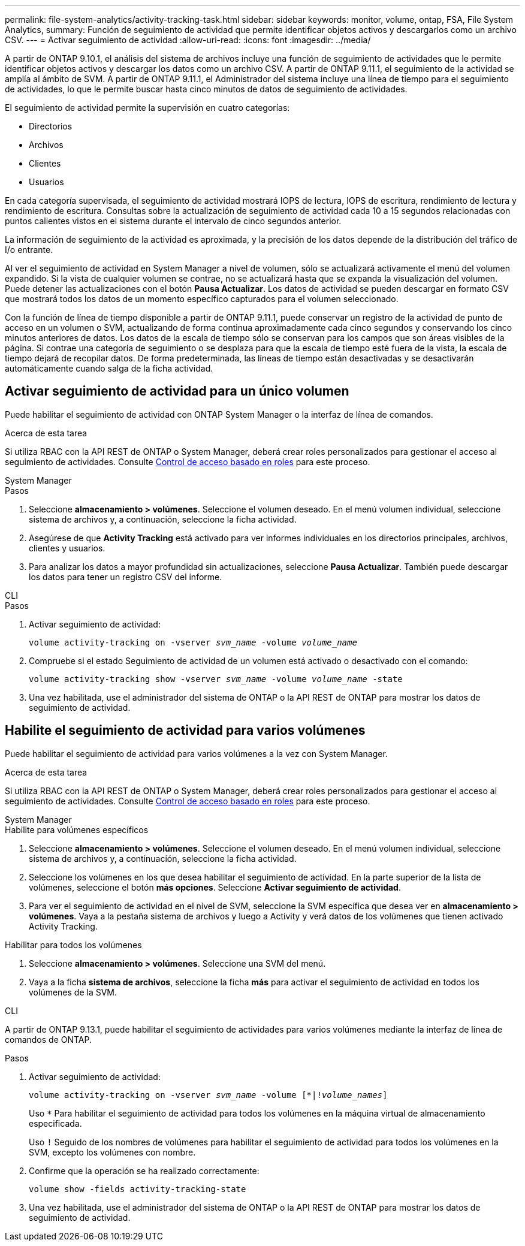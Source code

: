 ---
permalink: file-system-analytics/activity-tracking-task.html 
sidebar: sidebar 
keywords: monitor, volume, ontap, FSA, File System Analytics, 
summary: Función de seguimiento de actividad que permite identificar objetos activos y descargarlos como un archivo CSV. 
---
= Activar seguimiento de actividad
:allow-uri-read: 
:icons: font
:imagesdir: ../media/


[role="lead"]
A partir de ONTAP 9.10.1, el análisis del sistema de archivos incluye una función de seguimiento de actividades que le permite identificar objetos activos y descargar los datos como un archivo CSV. A partir de ONTAP 9.11.1, el seguimiento de la actividad se amplía al ámbito de SVM. A partir de ONTAP 9.11.1, el Administrador del sistema incluye una línea de tiempo para el seguimiento de actividades, lo que le permite buscar hasta cinco minutos de datos de seguimiento de actividades.

El seguimiento de actividad permite la supervisión en cuatro categorías:

* Directorios
* Archivos
* Clientes
* Usuarios


En cada categoría supervisada, el seguimiento de actividad mostrará IOPS de lectura, IOPS de escritura, rendimiento de lectura y rendimiento de escritura. Consultas sobre la actualización de seguimiento de actividad cada 10 a 15 segundos relacionadas con puntos calientes vistos en el sistema durante el intervalo de cinco segundos anterior.

La información de seguimiento de la actividad es aproximada, y la precisión de los datos depende de la distribución del tráfico de I/o entrante.

Al ver el seguimiento de actividad en System Manager a nivel de volumen, sólo se actualizará activamente el menú del volumen expandido. Si la vista de cualquier volumen se contrae, no se actualizará hasta que se expanda la visualización del volumen. Puede detener las actualizaciones con el botón *Pausa Actualizar*. Los datos de actividad se pueden descargar en formato CSV que mostrará todos los datos de un momento específico capturados para el volumen seleccionado.

Con la función de línea de tiempo disponible a partir de ONTAP 9.11.1, puede conservar un registro de la actividad de punto de acceso en un volumen o SVM, actualizando de forma continua aproximadamente cada cinco segundos y conservando los cinco minutos anteriores de datos. Los datos de la escala de tiempo sólo se conservan para los campos que son áreas visibles de la página. Si contrae una categoría de seguimiento o se desplaza para que la escala de tiempo esté fuera de la vista, la escala de tiempo dejará de recopilar datos. De forma predeterminada, las líneas de tiempo están desactivadas y se desactivarán automáticamente cuando salga de la ficha actividad.



== Activar seguimiento de actividad para un único volumen

Puede habilitar el seguimiento de actividad con ONTAP System Manager o la interfaz de línea de comandos.

.Acerca de esta tarea
Si utiliza RBAC con la API REST de ONTAP o System Manager, deberá crear roles personalizados para gestionar el acceso al seguimiento de actividades. Consulte xref:role-based-access-control-task.html[Control de acceso basado en roles] para este proceso.

[role="tabbed-block"]
====
.System Manager
--
.Pasos
. Seleccione *almacenamiento > volúmenes*. Seleccione el volumen deseado. En el menú volumen individual, seleccione sistema de archivos y, a continuación, seleccione la ficha actividad.
. Asegúrese de que *Activity Tracking* está activado para ver informes individuales en los directorios principales, archivos, clientes y usuarios.
. Para analizar los datos a mayor profundidad sin actualizaciones, seleccione *Pausa Actualizar*. También puede descargar los datos para tener un registro CSV del informe.


--
.CLI
--
.Pasos
. Activar seguimiento de actividad:
+
`volume activity-tracking on -vserver _svm_name_ -volume _volume_name_`

. Compruebe si el estado Seguimiento de actividad de un volumen está activado o desactivado con el comando:
+
`volume activity-tracking show -vserver _svm_name_ -volume _volume_name_ -state`

. Una vez habilitada, use el administrador del sistema de ONTAP o la API REST de ONTAP para mostrar los datos de seguimiento de actividad.


--
====


== Habilite el seguimiento de actividad para varios volúmenes

Puede habilitar el seguimiento de actividad para varios volúmenes a la vez con System Manager.

.Acerca de esta tarea
Si utiliza RBAC con la API REST de ONTAP o System Manager, deberá crear roles personalizados para gestionar el acceso al seguimiento de actividades. Consulte xref:role-based-access-control-task.html[Control de acceso basado en roles] para este proceso.

[role="tabbed-block"]
====
.System Manager
--
.Habilite para volúmenes específicos
. Seleccione *almacenamiento > volúmenes*. Seleccione el volumen deseado. En el menú volumen individual, seleccione sistema de archivos y, a continuación, seleccione la ficha actividad.
. Seleccione los volúmenes en los que desea habilitar el seguimiento de actividad. En la parte superior de la lista de volúmenes, seleccione el botón *más opciones*. Seleccione *Activar seguimiento de actividad*.
. Para ver el seguimiento de actividad en el nivel de SVM, seleccione la SVM específica que desea ver en *almacenamiento > volúmenes*. Vaya a la pestaña sistema de archivos y luego a Activity y verá datos de los volúmenes que tienen activado Activity Tracking.


.Habilitar para todos los volúmenes
. Seleccione *almacenamiento > volúmenes*. Seleccione una SVM del menú.
. Vaya a la ficha *sistema de archivos*, seleccione la ficha *más* para activar el seguimiento de actividad en todos los volúmenes de la SVM.


--
.CLI
--
A partir de ONTAP 9.13.1, puede habilitar el seguimiento de actividades para varios volúmenes mediante la interfaz de línea de comandos de ONTAP.

.Pasos
. Activar seguimiento de actividad:
+
`volume activity-tracking on -vserver _svm_name_ -volume [*|!_volume_names_]`

+
Uso `*` Para habilitar el seguimiento de actividad para todos los volúmenes en la máquina virtual de almacenamiento especificada.

+
Uso `!` Seguido de los nombres de volúmenes para habilitar el seguimiento de actividad para todos los volúmenes en la SVM, excepto los volúmenes con nombre.

. Confirme que la operación se ha realizado correctamente:
+
`volume show -fields activity-tracking-state`

. Una vez habilitada, use el administrador del sistema de ONTAP o la API REST de ONTAP para mostrar los datos de seguimiento de actividad.


--
====